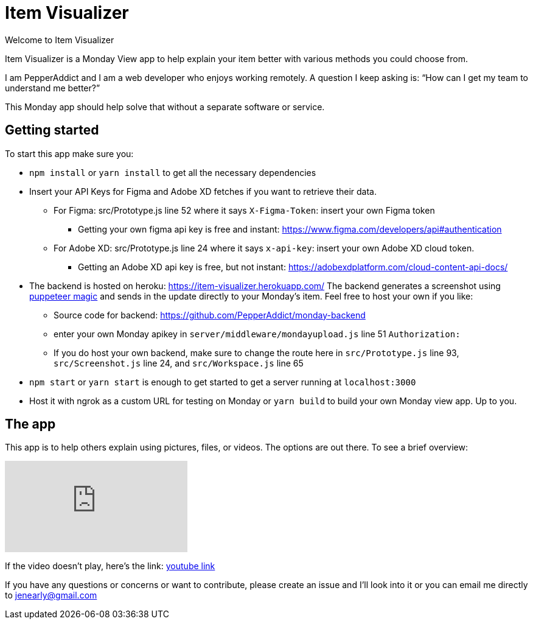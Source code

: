 = Item Visualizer 

Welcome to Item Visualizer

Item Visualizer is a Monday View app to help explain your item better with various methods you could choose from. 

I am PepperAddict and I am a web developer who enjoys working remotely. 
A question I keep asking is: “How can I get my team to understand me better?” 

This Monday app should help solve that without a separate software or service. 

== Getting started 

To start this app make sure you: 

* `npm install` or `yarn install` to get all the necessary dependencies 
* Insert your API Keys for Figma and Adobe XD fetches if you want to retrieve their data.

** For Figma: src/Prototype.js line 52 where it says `X-Figma-Token`: insert your own Figma token
*** Getting your own figma api key is free and instant: https://www.figma.com/developers/api#authentication
** For Adobe XD: src/Prototype.js line 24 where it says `x-api-key`: insert your own Adobe XD cloud token. 
*** Getting an Adobe XD api key is free, but not instant: https://adobexdplatform.com/cloud-content-api-docs/

* The backend is hosted on heroku: https://item-visualizer.herokuapp.com/  The backend generates a screenshot using https://www.npmjs.com/package/puppeteer[puppeteer magic] and sends in the update directly to your Monday's item. 
Feel free to host your own if you like: 
** Source code for backend: https://github.com/PepperAddict/monday-backend
** enter your own Monday apikey in `server/middleware/mondayupload.js` line 51 `Authorization:`
** If you do host your own backend, make sure to change the route here in `src/Prototype.js` line 93, `src/Screenshot.js` line 24, and `src/Workspace.js` line 65

* `npm start` or `yarn start` is enough to get started to get a server running at `localhost:3000`

* Host it with ngrok as a custom URL for testing on Monday or `yarn build` to build your own Monday view app. Up to you. 


== The app

This app is to help others explain using pictures, files, or videos. The options are out there. To see a brief overview: 

video::579VsWvkZRk[youtube]
If the video doesn't play, here's the link: https://youtu.be/579VsWvkZRk[youtube link]


If you have any questions or concerns or want to contribute, please create an issue and I'll look into it or you can email me directly to jenearly@gmail.com


